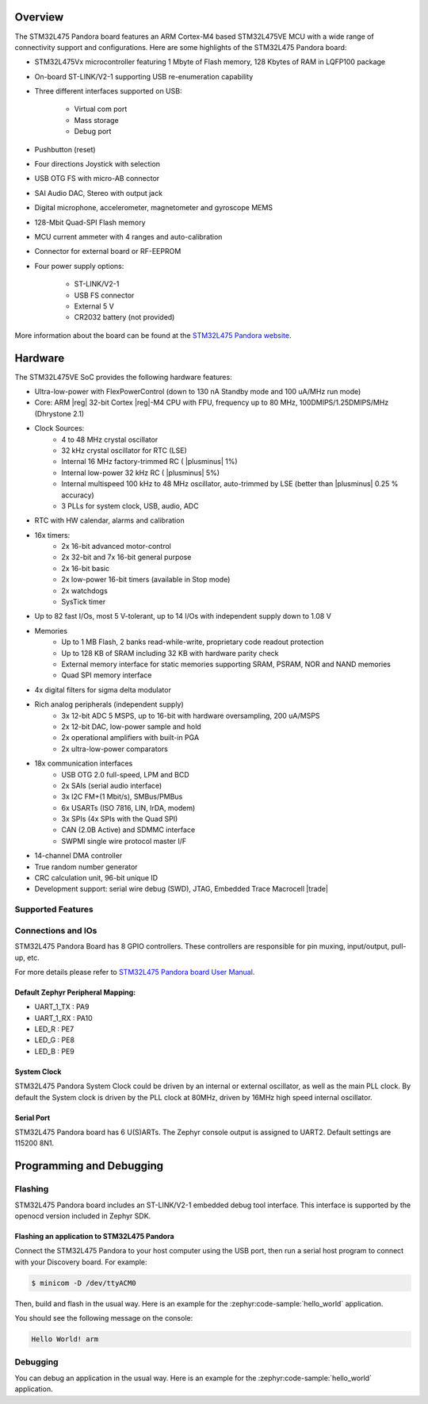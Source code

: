 .. zephyr:board:: pandora_stm32l475

Overview
********

The STM32L475 Pandora board features an ARM Cortex-M4 based STM32L475VE MCU
with a wide range of connectivity support and configurations. Here are
some highlights of the STM32L475 Pandora board:


- STM32L475Vx microcontroller featuring 1 Mbyte of Flash memory, 128 Kbytes of RAM in LQFP100 package
- On-board ST-LINK/V2-1 supporting USB re-enumeration capability
- Three different interfaces supported on USB:

    - Virtual com port
    - Mass storage
    - Debug port

- Pushbutton (reset)
- Four directions Joystick with selection
- USB OTG FS with micro-AB connector
- SAI Audio DAC, Stereo with output jack
- Digital microphone, accelerometer, magnetometer and gyroscope MEMS
- 128-Mbit Quad-SPI Flash memory
- MCU current ammeter with 4 ranges and auto-calibration
- Connector for external board or RF-EEPROM
- Four power supply options:

    - ST-LINK/V2-1
    - USB FS connector
    - External 5 V
    - CR2032 battery (not provided)

More information about the board can be found at the `STM32L475 Pandora website`_.

Hardware
********

The STM32L475VE SoC provides the following hardware features:

- Ultra-low-power with FlexPowerControl (down to 130 nA Standby mode and 100 uA/MHz run mode)
- Core: ARM |reg| 32-bit Cortex |reg|-M4 CPU with FPU, frequency up to 80 MHz, 100DMIPS/1.25DMIPS/MHz (Dhrystone 2.1)
- Clock Sources:
    - 4 to 48 MHz crystal oscillator
    - 32 kHz crystal oscillator for RTC (LSE)
    - Internal 16 MHz factory-trimmed RC ( |plusminus| 1%)
    - Internal low-power 32 kHz RC ( |plusminus| 5%)
    - Internal multispeed 100 kHz to 48 MHz oscillator, auto-trimmed by
      LSE (better than  |plusminus| 0.25 % accuracy)
    - 3 PLLs for system clock, USB, audio, ADC
- RTC with HW calendar, alarms and calibration
- 16x timers:
    - 2x 16-bit advanced motor-control
    - 2x 32-bit and 7x 16-bit general purpose
    - 2x 16-bit basic
    - 2x low-power 16-bit timers (available in Stop mode)
    - 2x watchdogs
    - SysTick timer
- Up to 82 fast I/Os, most 5 V-tolerant, up to 14 I/Os with independent supply down to 1.08 V
- Memories
    - Up to 1 MB Flash, 2 banks read-while-write, proprietary code readout protection
    - Up to 128 KB of SRAM including 32 KB with hardware parity check
    - External memory interface for static memories supporting SRAM, PSRAM, NOR and NAND memories
    - Quad SPI memory interface
- 4x digital filters for sigma delta modulator
- Rich analog peripherals (independent supply)
    - 3x 12-bit ADC 5 MSPS, up to 16-bit with hardware oversampling, 200 uA/MSPS
    - 2x 12-bit DAC, low-power sample and hold
    - 2x operational amplifiers with built-in PGA
    - 2x ultra-low-power comparators
- 18x communication interfaces
    - USB OTG 2.0 full-speed, LPM and BCD
    - 2x SAIs (serial audio interface)
    - 3x I2C FM+(1 Mbit/s), SMBus/PMBus
    - 6x USARTs (ISO 7816, LIN, IrDA, modem)
    - 3x SPIs (4x SPIs with the Quad SPI)
    - CAN (2.0B Active) and SDMMC interface
    - SWPMI single wire protocol master I/F
- 14-channel DMA controller
- True random number generator
- CRC calculation unit, 96-bit unique ID
- Development support: serial wire debug (SWD), JTAG, Embedded Trace Macrocell |trade|


Supported Features
==================

.. zephyr:board-supported-hw::

Connections and IOs
===================

STM32L475 Pandora Board has 8 GPIO controllers. These controllers are responsible for pin muxing,
input/output, pull-up, etc.

For more details please refer to `STM32L475 Pandora board User Manual`_.

Default Zephyr Peripheral Mapping:
----------------------------------

- UART_1_TX : PA9
- UART_1_RX : PA10
- LED_R : PE7
- LED_G : PE8
- LED_B : PE9

System Clock
------------

STM32L475 Pandora System Clock could be driven by an internal or external oscillator,
as well as the main PLL clock. By default the System clock is driven by the PLL clock at 80MHz,
driven by 16MHz high speed internal oscillator.

Serial Port
-----------

STM32L475 Pandora board has 6 U(S)ARTs. The Zephyr console output is assigned to UART2.
Default settings are 115200 8N1.


Programming and Debugging
*************************

Flashing
========

STM32L475 Pandora board includes an ST-LINK/V2-1 embedded debug tool interface.
This interface is supported by the openocd version included in Zephyr SDK.

Flashing an application to STM32L475 Pandora
--------------------------------------------

Connect the STM32L475 Pandora to your host computer using the USB
port, then run a serial host program to connect with your Discovery
board. For example:

.. code-block:: console

   $ minicom -D /dev/ttyACM0

Then, build and flash in the usual way. Here is an example for the
:zephyr:code-sample:`hello_world` application.

.. zephyr-app-commands::
   :zephyr-app: samples/hello_world
   :board: stm32l475ve_pandora
   :goals: build flash

You should see the following message on the console:

.. code-block:: console

   Hello World! arm

Debugging
=========

You can debug an application in the usual way.  Here is an example for the
:zephyr:code-sample:`hello_world` application.

.. zephyr-app-commands::
   :zephyr-app: samples/hello_world
   :board: stm32l475ve_pandora
   :maybe-skip-config:
   :goals: debug

.. _STM32L475 Pandora website:
   http://www.openedv.com/docs/boards/iot/zdyz_panduola.html

.. _STM32L475 Pandora board User Manual:
   http://www.openedv.com/thread-284556-1-1.html
